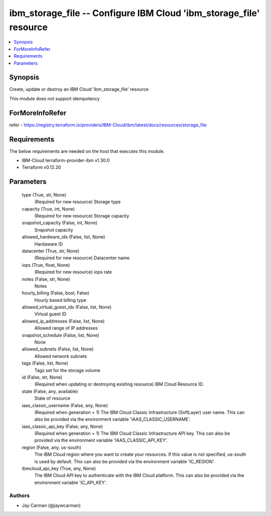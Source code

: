 
ibm_storage_file -- Configure IBM Cloud 'ibm_storage_file' resource
===================================================================

.. contents::
   :local:
   :depth: 1


Synopsis
--------

Create, update or destroy an IBM Cloud 'ibm_storage_file' resource

This module does not support idempotency


ForMoreInfoRefer
----------------
refer - https://registry.terraform.io/providers/IBM-Cloud/ibm/latest/docs/resources/storage_file

Requirements
------------
The below requirements are needed on the host that executes this module.

- IBM-Cloud terraform-provider-ibm v1.30.0
- Terraform v0.12.20



Parameters
----------

  type (True, str, None)
    (Required for new resource) Storage type


  capacity (True, int, None)
    (Required for new resource) Storage capacity


  snapshot_capacity (False, int, None)
    Snapshot capacity


  allowed_hardware_ids (False, list, None)
    Hardaware ID


  datacenter (True, str, None)
    (Required for new resource) Datacenter name


  iops (True, float, None)
    (Required for new resource) iops rate


  notes (False, str, None)
    Notes


  hourly_billing (False, bool, False)
    Hourly based billing type


  allowed_virtual_guest_ids (False, list, None)
    Virtual guest ID


  allowed_ip_addresses (False, list, None)
    Allowed range of IP addresses


  snapshot_schedule (False, list, None)
    None


  allowed_subnets (False, list, None)
    Allowed network subnets


  tags (False, list, None)
    Tags set for the storage volume


  id (False, str, None)
    (Required when updating or destroying existing resource) IBM Cloud Resource ID.


  state (False, any, available)
    State of resource


  iaas_classic_username (False, any, None)
    (Required when generation = 1) The IBM Cloud Classic Infrastructure (SoftLayer) user name. This can also be provided via the environment variable 'IAAS_CLASSIC_USERNAME'.


  iaas_classic_api_key (False, any, None)
    (Required when generation = 1) The IBM Cloud Classic Infrastructure API key. This can also be provided via the environment variable 'IAAS_CLASSIC_API_KEY'.


  region (False, any, us-south)
    The IBM Cloud region where you want to create your resources. If this value is not specified, us-south is used by default. This can also be provided via the environment variable 'IC_REGION'.


  ibmcloud_api_key (True, any, None)
    The IBM Cloud API key to authenticate with the IBM Cloud platform. This can also be provided via the environment variable 'IC_API_KEY'.













Authors
~~~~~~~

- Jay Carman (@jaywcarman)

